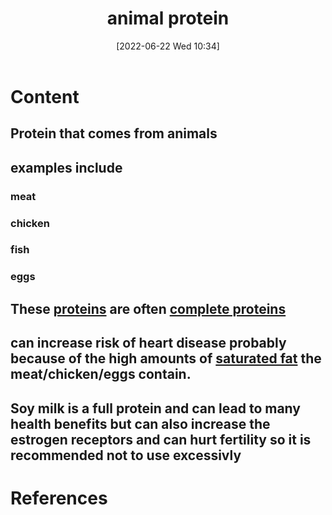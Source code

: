 :PROPERTIES:
:ID:       c4d14e06-b86d-41e4-b7fc-5da7b7169f7e
:END:
#+title: animal protein
#+date: [2022-06-22 Wed 10:34]
* Content
** Protein that comes from animals
** examples include
*** meat
*** chicken
*** fish
*** eggs
** These [[id:704fa7bd-b094-42df-b46f-f954bcf0c5ae][proteins]] are often [[id:d9e215d7-b962-42bd-ae2d-9cdfac253f91][complete proteins]]
** can increase risk of heart disease probably because of the high amounts of [[id:62651aa0-8b73-46bf-85f6-b46810574fb1][saturated fat]] the meat/chicken/eggs contain.
** Soy milk is a full protein and can lead to many health benefits but can also increase the estrogen receptors and can hurt fertility so it is recommended not to use excessivly

* References
